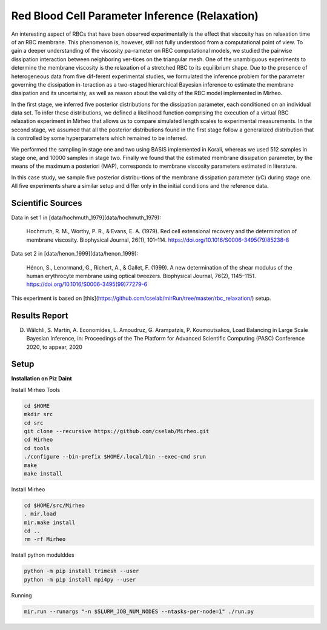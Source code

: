 Red Blood Cell Parameter Inference (Relaxation)
================================================================================= 

An interesting aspect of RBCs that have been observed experimentally is the eﬀect that viscosity has on relaxation time of an RBC membrane. This phenomenon is, however, still not fully understood from a computational point of view. To gain a deeper understanding of the viscosity pa-rameter on RBC computational models, we studied the pairwise dissipation interaction between neighboring ver-tices on the triangular mesh. One of the unambiguous experiments to determine the membrane viscosity is the relaxation of a stretched RBC to its equilibrium shape. Due to the presence of heterogeneous data from ﬁve dif-ferent experimental studies, we formulated the inference problem for the parameter governing the dissipation in-teraction as a two-staged hierarchical Bayesian inference to estimate the membrane dissipation and its uncertainty, as well as reason about the validity of the RBC model implemented in Mirheo.

In the ﬁrst stage, we inferred ﬁve posterior distributions for the dissipation parameter, each conditioned on an individual data set. To infer these distributions, we deﬁned a likelihood function comprising the execution of a virtual RBC relaxation experiment in Mirheo that allows us to compare simulated length scales to experimental measurements. In the second stage, we assumed that all the posterior distributions found in the ﬁrst stage follow a generalized distribution that is controlled by some hyperparameters which remained to be inferred.

We performed the sampling in stage one and two using BASIS implemented in Korali, whereas we used 512 samples in stage one, and 10000 samples in stage two. Finally we found that the estimated membrane dissipation parameter, by the means of the maximum a posteriori (MAP), corresponds to membrane viscosity parameters estimated in literature.

In this case study, we sample ﬁve posterior distribu-tions of the membrane dissipation parameter (γC) during stage one. All ﬁve experiments share a similar setup and diﬀer only in the initial conditions and the reference data. 

Scientific Sources
---------------------------

Data in set 1 in [data/hochmuth_1979](data/hochmuth_1979):

  Hochmuth, R. M., Worthy, P. R., & Evans, E. A. (1979). 
  Red cell extensional recovery and the determination of membrane viscosity. 
  Biophysical Journal, 26(1), 101–114. 
  https://doi.org/10.1016/S0006-3495(79)85238-8

Data set 2 in [data/henon_1999](data/henon_1999):

  Hénon, S., Lenormand, G., Richert, A., & Gallet, F. (1999). 
  A new determination of the shear modulus of the human erythrocyte membrane using optical tweezers. 
  Biophysical Journal, 76(2), 1145–1151. 
  https://doi.org/10.1016/S0006-3495(99)77279-6

This experiment is based on [this](https://github.com/cselab/mirRun/tree/master/rbc_relaxation/) setup. 

Results Report
---------------------------------------------------

D. Wälchli, S. Martin, A. Economides, L. Amoudruz, G. Arampatzis, P. Koumoutsakos, Load Balancing in Large Scale Bayesian Inference, in: Proceedings of the The Platform for Advanced Scientiﬁc Computing (PASC) Conference 2020, to appear, 2020


Setup
----------------------------------------------------------------------

**Installation on Piz Daint**

Install Mirheo Tools

.. code-block:: bash

  cd $HOME
  mkdir src
  cd src
  git clone --recursive https://github.com/cselab/Mirheo.git
  cd Mirheo
  cd tools
  ./configure --bin-prefix $HOME/.local/bin --exec-cmd srun
  make 
  make install

Install Mirheo 

.. code-block:: bash

  cd $HOME/src/Mirheo
  . mir.load
  mir.make install
  cd ..
  rm -rf Mirheo

Install python modulddes

.. code-block:: bash

  python -m pip install trimesh --user
  python -m pip install mpi4py --user

Running

.. code-block:: bash

  mir.run --runargs "-n $SLURM_JOB_NUM_NODES --ntasks-per-node=1" ./run.py
